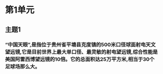 * 第1单元
** 主题1
*** “中国天眼”,是指位于贵州省平塘县克度镇的500米口径球面射电天文望远镜,它是目前世界上最大单口径、最灵敏的射电望远镜,综合性能是美国阿雷西博望远镜的10倍。它的总面积达25万平方米,相当于30个足球场那么大。
*** 
